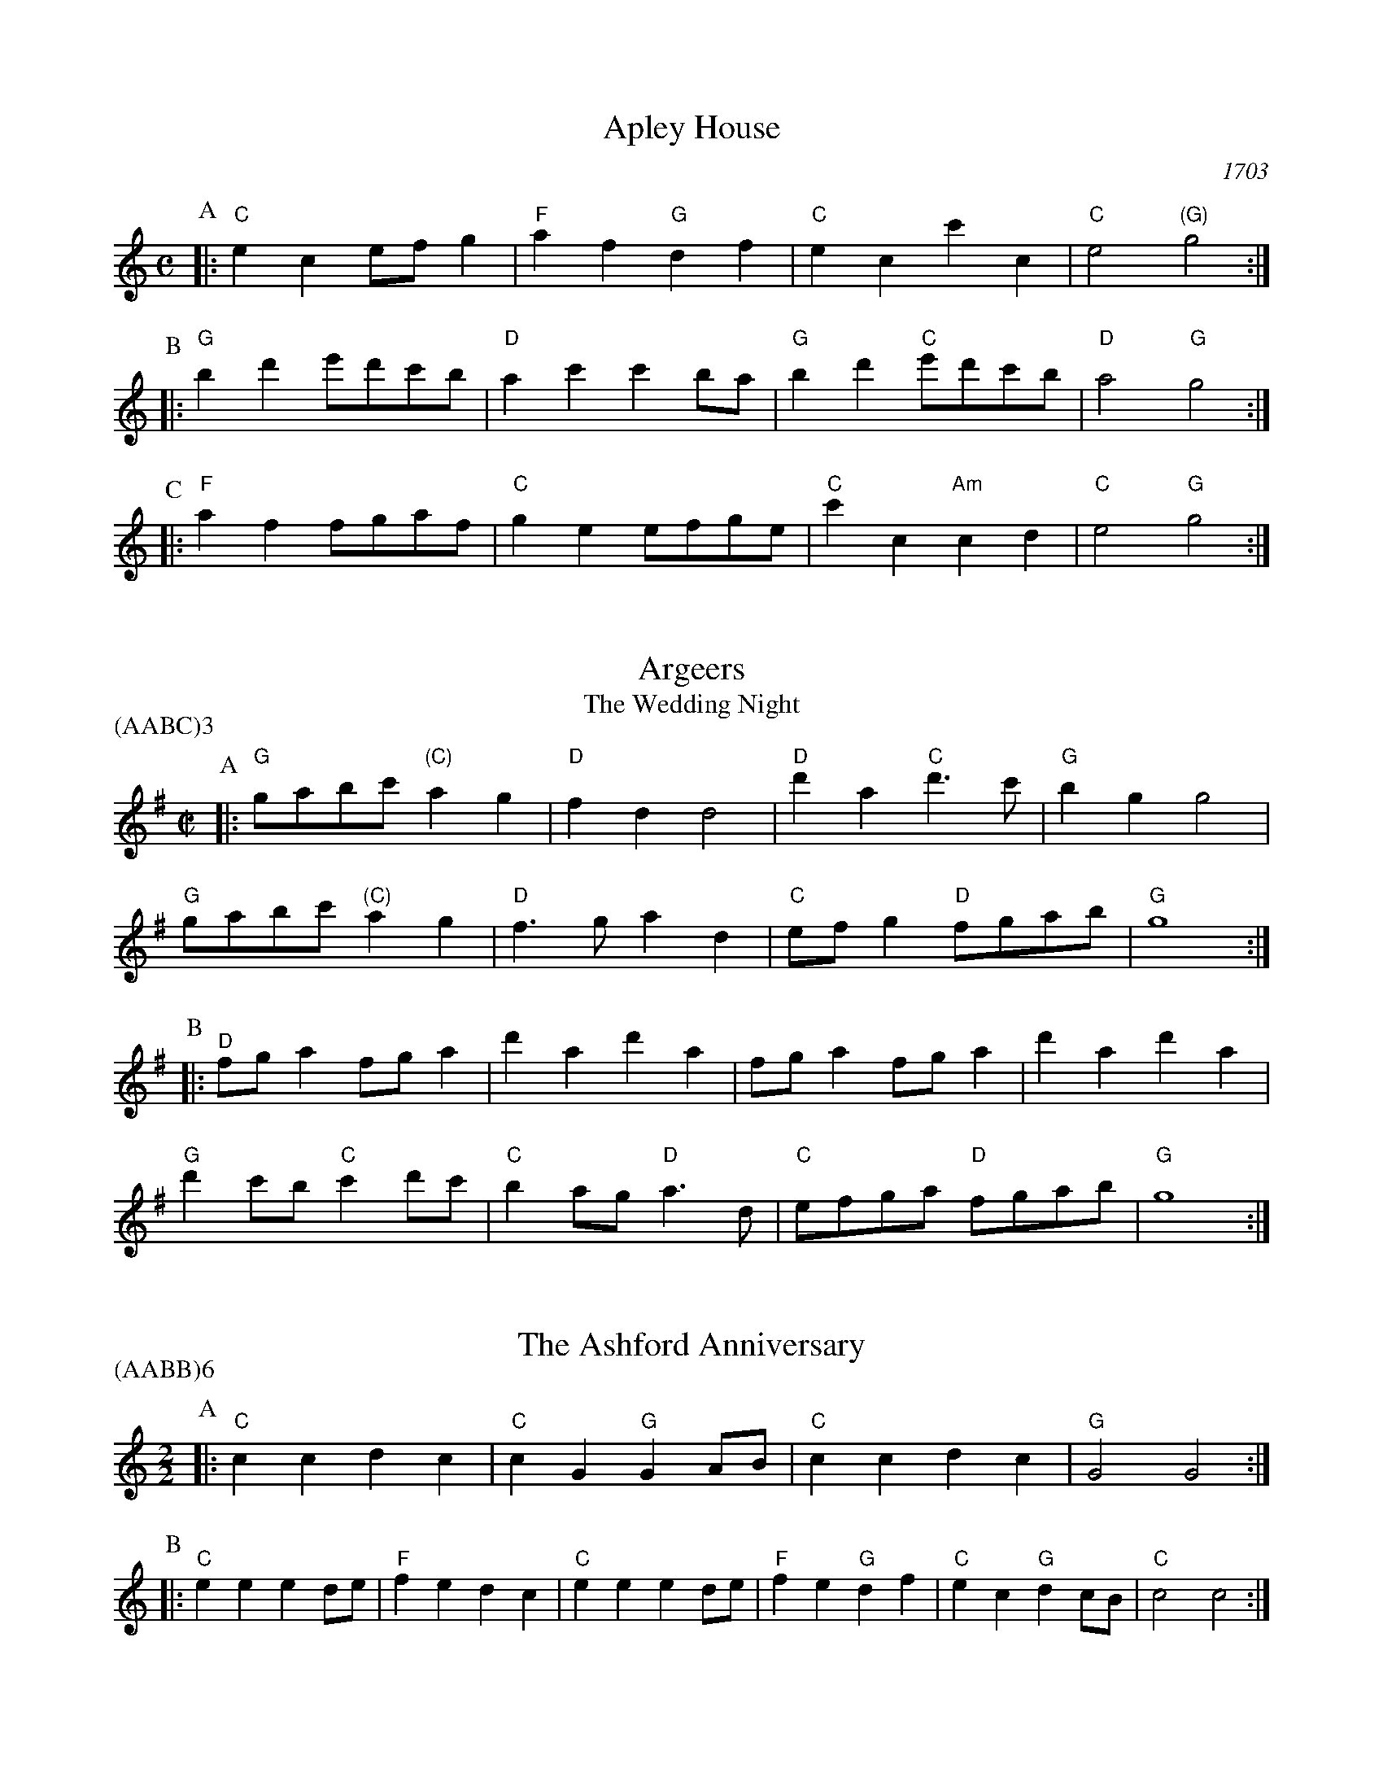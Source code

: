 X:1
T:Apley House
O:1703
B:Barnes v.1 p.4
M:C
L:1/8
R:Duple Minor
K:Cmaj clef=treble
P:A
[|:"C"e2c2 efg2 | "F"a2f2 "G"d2f2 | \
"C"e2c2 c'2c2 | "C"e4 "(G)"g4 :|
P:B
[|:"G"b2d'2 e'd'c'b | "D"a2c'2 c'2ba | \
"G"b2d'2 "C"e'd'c'b | "D"a4 "G"g4 :|
P:C
[|: "F"a2f2 fgaf | "C"g2e2 efge | \
"C"c'2c2 "Am"c2d2 | "C" e4 "G"g4 :|

X:2
T:Argeers
T:The Wedding Night
P:(AABC)3
M:C|
L:1/8
K:Gmaj clef=treble
P:A
[|: "G"gabc' "(C)"a2g2|"D"f2d2d4|\
"D"d'2a2 "C"d'3c'|"G" b2g2g4|
"G" gabc' "(C)"a2g2|"D"f3ga2d2| \
"C"efg2 "D"fgab|"G"g8:|
P:B
[|: "D"fga2fga2|d'2a2d'2a2|fga2fga2|d'2a2d'2a2|
"G"d'2c'b "C"c'2d'c'| "C"b2ag "D"a3d|"C"efga "D"fgab|"G"g8:|

X:3
T:The Ashford Anniversary
M:2/2
L:1/4
P:(AABB)6
K:Cmaj clef=treble
P:A
|: "C" c c d c | "C" c G "G" G A/2B/2 | "C" c c d c | "G" G2 G2 :|
P:B
|: "C" e e e d/2e/2 | "F" f e d c | "C" e e e d/2e/2 | "F" f e "G" d f |\
"C" e c "G" d c/2B/2 | "C" c2 c2 :|

X:4
T:Barbarini's Tambourine
M:2/4
L:1/8
Z:Alf Warnock - alf.warnock@rogers.com
K:Gmaj clef=treble
P:A
b/2c'/2 [|: "G"d'g gg|ga ab|ba/2b/2 "C"c'/2b/2a/2g/2|"D"ad db/2c'/2|
"G"d'g gg|ga ab|"G"ba/2b/2 "C"c'/2b/2a/2g/2 \
|1 "D"a3 b/2c'/2 :|2 "D"a3 f/2g/2 |]
P:B
[|: "D"ad dd|d3g/2a/2|"Em"be ee|e3a/2b/2|
"D/F#"c'f fb/2c'/2|"G"d'g gb/2c'/2|"C"e'c' "D"f'd'|"G"g'f'/2e'/2 d'c'|
"G" ba/2g/2 "D"ag/2f/2|"G"gf/2e/2 "C"dc|"G"Bg "D"Af \
|1 "G"G3 f/2g/2 :|2 "G"G3 b/2c'/2 |]

X:5
T:The Beggar Boy
S:via BBBM, from 'Dancing Master', 1651
L:1/8
M:6/8
F:http://rudy-rucker.mit.edu/~jc/music/abc/mirror/BruceOlson/BM0.ABC	 2019-01-11 010533 UT
P:(AAB)3
K:Dphr clef=treble
P:A
[|: "Gm" dddb2b|"Dm"af2 "Gm"g2f|"Bb"dB2 "Cm"c2c|"Gm"d2e "Dm"fd2:|
P:B
[|: "Gm"dddb2b|"Dm"af2 "Gm"g2f|"Bb"df2 "F"aga|"Bb"bd2 "F"c3|
"Bb"dff "Gm"a3/2g/2f|"Gm"gbc'/2b/2 "F"abg|\
"Bb"fdB "Cm"c2c|"Gm"d2e "Dm"fd2:|

X:6
T:Black Nag
M:6/8
L:1/8
Q:1/4=320
P:(AABB)3
K:Dm clef=treble
P:A
A [|: "Dm"dAd "C"ede | "Dm"fef "Am"efg | "Dm"agf "C"ede | "Dm"d3- d2 d :|
P:B
[|: "Am"ecA ecA | "Am" ecA ecA | "Dm"afd afd | afd afd |
"Am"ecA ecA | ecA efg | "Dm"agf "C"ede | "Dm"d3-d2 A :|

X:7
T:Boatman
L:1/8
K:Cmaj clef=treble
M:4/4
M:6/8
P:A
|: "G"g2c g2g | "F"fga "C"g2g | "F"agf "C"edc | "G"d3 d2e |
"F"fed "C"c2 c | "G"GAB "C"c2 c | "C"gfe "G"ded | "C"c3 c2 c :|
P:B
|: "C"gfe "G"d2d | "G"g^fg "F"ag=f | "C"efe "G"d2 G | "G"d3 d2 d |
"F"B2 c d2 e | "C"fed "G"c2 c | "G"ede "C"ged | "C"c3 c2 c :|

X:8
T:Bobbing Joe
C:John Playford, 1651
L:1/8
S:Colin Hume's website,  colinhume.com  - chords can also be printed below the stave.
Q:3/8=120
M:6/8
P:(AB)3
K:Dm clef=treble
P:A
[|: "Dm"d2a a2g | "F"a>bc' "C"e>dc | "Dm"d2e "A7"f>ge | "Dm"da2 d3 :|
P:B
[|: "C"eg2 c3 | "C"eg2 c2c | "Dm"d2e "Bb"f>ed | "Dm"f>ga d3 :|

X:9
T:Chestnut
T:Dove's Figary
O:england
M:C|
L:1/8
Q:1/4=180
B:The Round Band Book of Playford
P:(AABB)3
K:Bbmaj clef=treble
P:A
[|:"Gm"g2d'2 c'2b2 | "Cm"a3g "D"^f2d2 | "Gm"g2a2 b2b2 | "F"c'2bc' "Bb"d'4 :|
P:B
[|: "Bb"d'2d'e' f'2e'd' | "F"c'2c'd' e'2d'c' | "Bb"d'2d'2 "Gm"d'2c'b | "Cm"c'3b "Gm"b4 |
"Bb"d'2e'd' e'd'c'b | "F"c'2d'c' d'c'ba | "Gm"b2g2 "Cm"g2c'2 | "F"a3g "Gm"g4 :|

X:10
T:Chestnut
T:Dove's Figary
O:england
M:C|
L:1/8
Q:1/4=180
B:The Round Band Book of Playford
P:(AABB)3
K:Fmaj clef=treble
P:A
[|: "Dm"d2a2 g2f2 | "Gm"e3d "A"^c2A2 | "Dm"d2e2 f2f2 | "C"g2fg "F"a4 :|
P:B
[|: "F"a2ab c'2ba | "C"g2ga b2ag | "F"a2a2 "Dm"a2gf | "Gm"g3f "Dm"f4 |
"F"a2ba bagf | "C"g2ag agfe | "Dm"f2d2 "Gm"d2g2 | "C"e3d "Dm"d4 :|

X:11
T:Child Grove
M:2/2
L:1/8
Q:1/4=112
O:Playford's Dancing Master, England
K:Bbmaj clef=treble
[|: "Gm"d2g2 g2a2 | "Gm"b4 a2g2 | "Cm"c'2b2 a2g2 | "Dm"a3g fed2 |
"Gm"d2g2 g2a2 | "Gm"b4 "F"a2d'2 | "Cm"c'3b "D7"abag \
|1 "Gm" g8 :|2 "Gm" g6 bc' |]
[|: "Bb"d'2b2 b2d'2 | "F"c'2a2 a2c'2 | "Gm"b2g2 gabg | "D7"a2 d4 bc' |
"Bb"d'2b2 b2d'2 | "Cm"c'3b abc'a | "Gm" b2ag "D7"a2g^f \
|1,2 "Gm" g6 bc' :|2 "Gm" g8 |]

X:12
T:Child Grove
M:2/2
L:1/8
Q:1/4=112
O:Playford's Dancing Master, England
P:(AABBB)
K:Cmaj clef=treble
[|: "Am"e2a2 a2b2 | "Am"c'4 b2a2 | "Dm"d'2c'2 b2a2 | "Em"b3a gfe2 |
"Am"e2a2 a2b2 | "Am"c'4 "G"b2e'2 | "Dm"d'3c' "E7"bc'ba \
|1 "Am" a8 :|2 "Am"a6 c'd' ||
[|: "C"e'2c'2 c'2e'2 | "G"d'2b2 b2d'2 | "Am"c'2a2 abc'a | "E7"b2 e4 c'd' |
"C"e'2c'2 c'2e'2 | "Dm"d'3c' bc'd'b | "Am" c'2ba "E7"b2a^g \
|1,2 "Am"a6 c'd' :|3 "Am"a8 |]

X:13
T:Christ Church Bells
M:C
L:1/8
Q:1/2=100
C:"in Oxon - Oxford"
B:James Winder Ms, Lancashire, 1835-41
O:England
A:Wyresdale,Lancashire
Z:vmp.Chris Partington, Aug 2004
K:Fmaj clef=treble
[|:"F"f3ff2f2|f2f2f2a2|"Bb"g2f2e2d2|"C"c6c2|
"F"A2c2F2c2|"Bb"f2B2" C"c2c'b|"Bb"a2d'2 "C"gab2|"F"a3gf4:|
[|:"F"a3aa2a2|a3aa2c'2|"Bb"b2(ab)g2f2|
"F"g2c2g3g|"Bb"a2g2 "C"g2(fe)|"(Bb)"f2d2 "C"g2e2|"F"f3ga4:|
[|:"F"c'c' c'c' c'2 c'c'|c'2c'c'c'2c2|"Bb"d3ef2g2|"C"e6de|
"F"f2e2f2e2|"Bb"f2g2 "C"e2dc|"Bb"d2B2 "C"c3c|"F"F6:|

X:14
T:Confesse (his tune)
T:The Court Lady
M:6/8
L:1/8
Q:1/4=105
B:The Round Band Book of Playford
P:(AABB)3
K:Ebmaj clef=treble
P:A
[|: "Cm"c2d e2f | "Cm"g2g g2g | \
"Fm"a3 g2g | "Ab"c'3 "G"=b3 :|
P:B
[|: "Bb"d'2b "Cm"e'2c' | "Gm"d'b2 "Cm"g2a | \
"Eb"bg2 "Fm"f2g | "Bb7"gf2 "Eb"g3 |
"Cm"e2f "Gm"g>ag | "Fm"ag2 "Bb"f3 | \
"Cm"g2c' "Fm"=b2c' | "G7"d'=b2 "Cm"c'3 :|

X:15
T:Confesse (his tune)
T:The Court Lady
M:6/8
L:1/8
Q:1/4=105
B:The Round Band Book of Playford
P:(AABB)3
K:Cmaj clef=treble
P:A
[|: "Am"A2B c2d | "Am"e2e e2e | \
"Dm"f3 e2e | "F"a3 "E"^g3 :|
P:B
[|: "G"b2g "Am"c'2a | "Em"bg2 "Am"e2f | \
"C"ge2 "Dm"d2e | "G7"ed2 "C"e3 |
"Am"c2d "Em"e>fe | "Dm"fe2 "G"d3 | \
"Am"e2a "Dm"^g2a | "E7"b^g2 "Am"a3 :|

X:16
T:The Country Coll
T:Sir Nicholas Culley
M:6/4
L:1/4
Q:3/4=90
S:Playford, Dancing Master,1st Ed.,1651.
O:England;London
Z:Chris Partington.
R:Duple Minor
F:http://trillian.mit.edu/~jc/music/book/Playford/Country_Coll_1651_PLFD1_018_The_CP.abc	 2019-07-09 160608 UT
K:Cmaj clef=treble
"C"c'2g c'gc|"C"e>fg "F"a2g|"F"abc' "G"bc'd'|"C"gc'a "G"b2g:|
|:"F"a3 "C"g2e|"F"fga "C"g2e|"C"c'g2 e>fg|"G"dd'2 "C"e'2c':|

X:17
T:Cuckolds All In A Row
M:6/4
L:1/4
Q:3/4=100
B:Playford, Dancing Master,1st Ed.,1651.
O:England;London
R:Duple Minor
Z:Chris Partington <www.cpartington.plus>
P:(AABB)3
K:Cmaj clef=treble
P:A
[|: "G"d'2 d' d'2 c'|"G"b2 c' d'2 g|"F"a2a "G"b>ab \
| [1 "C"c'6:| [2 "C"c'3-c'2 e ||
P:B
[|:"F"fgf "C"e>de|"G"d2d bab|"C"c'2 g "F"a g2|"C"e3 c>de|
"F"f>gf "C"e>de|"G"d2d bab|"C"c'2g "F"ag2 \
|1 "C"e3 c2 e :|2 "C"e3 c3 |]

X:18
T:Dargason
T:Sebany
O:Playford 1651
B:Playford "Dancing Master" 1st Ed. 1651
M:6/8
L:1/8
P:(A)3
R:Jig
F:http://trillian.mit.edu/~jc/music/abc/jig/Sedauny-F-16-2.abc	 2019-07-09 160927 UT
K:Bbmaj clef=treble
P:A
|:"Bb"d2B B2B | "(Gm)"d2e f>ed | "Cm"e2c c2c | "F7"e2f g>fe |
"Bb"d2B B2B | "Gm" b2b a>gf | "Cm"e2c c2c | "F7"c'2b a>gf :|

X:19
T:Dargason
T:Sebany
O:Playford 1651
B:Playford "Dancing Master" 1st Ed. 1651
M:6/8
L:1/8
P:(A)3
R:Jig
F:http://trillian.mit.edu/~jc/music/abc/jig/Sedauny-F-16-2.abc	 2019-07-09 160927 UT
K:Cmaj clef=treble
P:A
|:"C"e2c c2c | "(Am)"e2f g>fe | "Dm"f2d d2d | "G7"f2g a>gf |
"C"e2c c2c | "Am" c'2c' b>ag | "Dm"f2d d2d | "G7"d'2c' b>ag :|

X:20
T:Dick's Maggot
S:Playford
R:Duple Minor
M:3/2
K:Cmaj clef=treble
[|: "C"c'2g4e2-"G7"e2d2|"C"efg2"G7"def2"C"e4|\
"C"c'2g4e2-"F"e2d2|"Dm"efg2"G7"c2B2"C"c4 :|
[|: "G"b2d'4b4g2|"C"c'd'e'2"D7"abc'2"G"b4|"Bm"b2d'4b2-"Em"b2g2|"Am"gab2"D7"de^f2"G7"g4|
"C"efg2"C7/bb"efg2"F/a"a4|"Dm"abc'2"Dm7/c"abc'2"G7/bb+"b4|"C"c'2g4e2-"F"e2f2|\
"Dm"d4-"G7"d4"C"c4:|

X:21
T:The Doldrum
M:6/8
L:1/8
S:Colin Hume's website,  colinhume.com  - chords can also be printed below the stave.
Q:3/8=120
P:(AABB)3A
K:Fmaj clef=treble
P:A
c [|: "F"f2f fef | "C"g2g gab | "F"c'af "C"edc | "F"f2f f2c |
"Dm"f2f fef | "Gm"g2g gab | "F"c'af "C"edc \
|1 "F"f2f f2 c :|2 "F"f2f f2 a/2b/2 |]
P:B
[|: "F"c'2c' afa | "Gm"g2g "C"ece | \
"F"c'2c' afa | "C"g3- g2 a/2b/2 |
"F"c'2c' afa | "Gm"g2g "C"ece | \
"F"c'af "C"edc |1 "F"f3-f2 a/2b/2 \
:|2 "F"f6 |]

X:22
T:The Duke of Kent's Waltz
R:waltz
Z:2003 John Chambers &lt;jc@trillian.mit.edu&gt;
M:3/4
L:1/8
P:(AAB)
K:Cmaj clef=treble
P:A
[|: "C"c'b c'd' c'2 | "G7"b2 ga bg | "C"c'2 c2 c2 | c4 g2 |
"F"a2 a2 b2 | "C"c'2 g2 e2 | "Dm"f2 f2 e2 | "G7"e2 d4 :|
P:B
[|"G"G2 fe f2 | "C"eg fe dc | "G"G2 fe f2 | "C"eg fe dc |
"F"ag fg ab | "C"c'b ag fe | "Dm"ag fe dc | "G7"Bd cB AG |
"C"cB cd ef | "G"g^f ga bg | "Am"c'2 c2 c2 | c4 a2 |
"F"^g2 a2 a2 | "C"^f2 g2 g2 | "G7"f2 d2 B2 | "C" |]

X:23
T:Epping Forest
C:John Playford 1670
S:Colin Hume's website,  colinhume.com  - chords can also be printed below the stave.
Q:3/8=120
P:(AABBCC)3
M:6/8
L:1/8
K:Cdor clef=treble
P:A
[|: "Eb"g2g "Bb"f>ed | "Cm"e>dc "G"=B2a | "Eb"b>ag "F"f2e | "Bb"d3- d2g |\
"Gm"b>ag "Dm"f2d | "Cm"e>dc "G"=B2G | "F"A>=Bc "G"c2B | "Cm"c3-c2 e/2f/2 :|
P:B
[|: "Eb"g3 "Bb"f3 | "Cm"e3- e2g/2a/2 | "Gm"b3 "D"a3 \
|1 "G"g3- g2 e/2f/2 :|2 "G"g3-g2 g ||
P:C
[|: "Eb"g>ag "Bb"f>ed | "Cm"e>dc "G"=B2G | "F"A>=Bc "G"c2B
|1 "Cm"c3- c2 g :|2 "Cm"c6 |]

X:24
T:Faine I Would (if I could)
T:The King's Complaint
T:Parthenia
M:6/8
P:(AB)3
L:1/8
K:Fdor clef=treble
P:A
[|: "Cm" c'3 "G" =b3|"Cm" c'3 e'3|"Fm" d'2c' c'>d'c'|"Bb" b3-b2 g/2a/2|
"Eb" b>c'b ag2|"Bb" f3 "Eb" g3|"Ab" f2e e>"Bb"fd \
|1 "Eb" e6 :|2 "Eb" e3-e2 B||
P:B
[|: "Bb" B2c d2e|f3-f2 d|"Eb" g2f e>fg/2a/2|"Bb (Gm)" b3-b>c'b|
"F" ag2 f2e|"Bb" d3 "Cm" e'3|"Fm" d'2g "G"c'>d'=b \
|1 "Cm"c'3-c'2 B :|2 "Cm"c'3-c'2 B|]

X:25
T:The Fandango
M:6/8
L:1/8
S:Colin Hume's website,  colinhume.com  - chords can also be printed below the stave.
Q:3/8=120
K:Gmaj clef=treble
P:A
|: "G"g2g gfg | "C"e2c "D"Bcd | "G"g2g g3 | "G"bgd' "D7"b2g |
"G"g2g gfg | "C"e2c "D"Bcd | "Em"g2g "Am"g2c' | "D7"a2d' "G"b2g :|
P:B
|: "G"d'e'd' b2g | "G"dBg dBg | "G"d'e'd' b2g | "C"ecg ecg |
"G"d'e'd' "G7"b2g | "C"e2c "G"B2d | "Am"e2g "D7"a2f | "G"g6 :|

X:26
T:Fenterlarick
C:tune: Fred Grimshaw
C:dance: Joyce Walker
B:Barnes p.33
Z:1998 by John Chambers <jc@trillian.mit.edu>
M:2/4
L:1/8
F:http://trillian.mit.edu/~jc/music/abc/England/NancysFancy.abc	 2019-07-09 162027 UT
K:Fmaj clef=treble
P:A
c [|: "F"fc' -c'f | e>d cc | "F"ff "C7"ga/2b/2 | "F"a2 "C7"gc |
"F"fc' -c'f | e>d cb | "Bb"ag/2f/2 "C7"ce \
|1 "F"f3 c :|2 "F"f4 |]
P:B
[|: "Dm"fa-ad | "A7"f>e "Dm"dd | \
ff "Gm"ga/2b/2 | "F"a2 "C7"gc | \
"F"fa- ac' | "Gm"b>a ga |
"Bb"bd'- d'f' | "C7"e'>d' c'c' | \
"F"f'c'- c'b | a>b c'c' | \
"Bb"d'b- ba | "Gm"g2- "C7"gc |
"F"fc- cf | "C7"e>f gc | "Bb"df- "C7"fe | "F"f4 :|

X:27
T:The Fine Companion
C:John Playford, 1651
L:1/8
S:Colin Hume's website,  colinhume.com  - chords can also be printed below the stave.
Q:3/8=120
M:6/8
K:Gm clef=treble
P:A
[|: "Gm"g2b ggd' | "Dm"f>ga "Gm"b>ag | "Bb"d'2c' d'd'c' | "F"d'a2 a2g |
"Dm"aaa a2g | "Dm"f>ga d2a | "Gm"b2g "F"fga \
|1 "Gm"g3 b3 :|2 "Gm"g3 b2 g |]
P:B
[|: "Bb"fdd "F"a2g | "Dm"fde d2a | "Gm"bga "Eb"bga | "Bb"b3 "F"c'3 |
"Gm"d'd'd' "F"f>ga | "Gm"bba bgd' | "Dm"ffg afd \
|1 "Gm"g3 b2 g :|2 "Gm"g3 b3 |]

X:28
T:Gathering Peascods
M:C|
L:1/4
Q:1/4=120
B:The Round Band Book of Playford
P:(AABBCC)3
K:Cmaj clef=treble
P:A
c [|: "C"g2gg | "C"e>fgg | "F"agfe | "G"d3e | "C"dc "G7"cB | "C"c3 c :|
P:B
[|: "G"BGBc | "G"d2ed | "C"c/2d/2e "D7"dc | \
"C"B3B | "Am"AG "D7"A>G |1 "C"G3 c :|2 "C"G3 g |]
P:C
[|: "C"ecc d/2e/2 | "F"f3f | "C"ecc d/2e/2 | "F"f3f | \
"C"ecc d/2e/2 | "F"f>ga g/2f/2 | "C"e f/2e/2 "G7"d>c \
|1 "C"c3 g :|2 "C"c3 c |]

X:29
T:The Geud Man of Ballangigh
M:6/8
L:1/8
S:Colin Hume's website,  colinhume.com  - chords can also be printed below the stave.
Q:3/8=116
P:(AABB)3
K:Dmaj clef=treble
P:A
"D"da2 a2b | "D"a3 f3 | "G"def "A"e2d | "G"def "A7"e2d |
"D"da2 a2b | "D"a3 f3 | "G"def "A7"e2d | "D"d3- d3 :|
P:B
|: "G"g2a bag | "G/F#"g2a bag | "Em"g2a b2c' | "Bm"d'3- d'2c'/2b/2 |
"D"af2 af2 | "F#m"af2 a3 | "G"def "A7"e2d | "D"d3- d3 :|

X:30
T:Goddesses
C:John Playford 1651
S:Colin Hume's website,  colinhume.com  - chords can also be printed below the stave.
Q:1/2=120
M:2/2
L:1/8
P:(AABBCCDD)5AB
K:Cm clef=treble
P:A
[|: "Cm"c2cd e2dc | "Bb"d2de f2ed | "Ab"c2cd e2dc | "G7"g2g2 g4 :|
P:B
[|: "Eb"b2gf e3g | "Bb"f2dc B3d | "Cm"e2dc "G"=Bcd2 | "Cm"e2c2c4 :|
P:C
[|: "Cm"c2cd edec | "Bb"d2de fefd | "Ab"cBcd edef \
|1 "G7"g2g2 g4 :|2 "G7" g2g2g3 c' |]
P:D
[|: "Eb"bagf e2 ag | "Bb"fedc B2AG | "Cm"cdec "G"defd \
|1 e2c2c3 c' :|2 e2c2c4 |]

X:31
T:Graies Inn Mask
T:Gray's Inn Mask
T:Mad Tom
M:2/2
L:1/4
P:(AABBCC)3
K:Fmaj clef=treble
P:A
[|: "Gm"gg/2a/2bg | "Dm"d'dd2 | dd/2e/2fd | "Gm"gg2g |
"Bb"B>B"C"c>c | d/2e/2f/2e/2 d>d | e/2f/2g/2a/2ba | g4 :|
P:B
"Gm"g/2a/2b/2c'/2d'd' | "F"c'ba2 | "Gm"ggfe | "Dm"d4 |
"Dm"fda2 | "Gm"bgb2 | "F"a>bc'2 | "Bb"b4 |
"Bb"b2 ag | "F"f4 | "Dm"d'2c'b | a4 ]
"G"=bbbg | =bc'd'd' | "C"e'e' "D"d'c' | "G"=b4 ||
M:6/8
L:1/8
P:C
[|: "Gm"g>ab b>c'd'|"Dm"d3d2d| d>ef f>ga | "C"c3c2c |
"Bb"B3g2a | "Gm"b>c'd'/2c'/2 ba2 |1 "Gm"g3 g2 g :|2 "Gm"g6 |]

X:32
T:The Great Uffington White Horse
K:Gmaj clef=treble
M:4/4
L:1/4
M:C|
P:(AB)4
P:A
[|:"G"gd'"Em"bb | "C"a/2b/2a/2g/2 "D"fd | "G"gd'"Em"bb | "Am"d'c'/2b/2 "D"a2 |
"G"gd'"Em"bb | "C"a/2b/2a/2g/2 fd | "C"g(f/2e/2)"Am"c'(b/2a/2) | "D"f2 "G"g2 :|
P:B
[|:"D"f>gab | "(Am)"c'ba(g/2f/2) | "C"gec'd' | "G"b2 a2 |
"G"d'/2e'/2d'/2c'/2 bb | "C"gg e>b | "Am" Sc'(b/2a/2) "C"(g/2f/2)(g/2a/2) | \
"D"a2 "G"g2 "^D.S. rit. last time.":|

X:33
T:Greenwood
K:Bbmaj clef=treble
M:4/4
M:6/8
L:1/8
P:(AB)4
P:A
[|:"Bb"b2b b2f | "Gm"g2 g d3 | "Eb"e>fg g>ab | "F" c'2b a2 g
| "Bb" b2 b b2 f | "Gm"g2fd2b | "F"a2g f>ed | "Cm"e3 c3 :|
[|: "Gm"g2g b>ag | "Dm"f2d a2f | "Gm"g>ag b>ag \
|1 "Dm"d'2d d2 f :|2 "Dm"d'2d d2 g :|
P:B
[|: "F"f2d f>ed | "Eb"ecc c2c | "D"ddd d>ef \
|1 "Gm"gGG G2 g \
:|2 "Gm"gGG G3 |]

X:34
T:Greenwood
K:Cmaj clef=treble
M:4/4
M:4/4
M:6/8
L:1/8
P:(AB)4
P:A
[|:"C"c'2c' c'2g | "Am"a2 a e3 | "F"F>ga a>bc' | "G" d'2c' b2 a |
"C" c'2 c' c'2 g | "Am"a2ge2c' | "G"b2a g>fe | "Dm"f3 d3 :|
[|: "Am"a2a c'>ba | "G"g2e b2g | "F"a>ba c'>ba \
|1 "E"e'2e e2 g :|2 "E"e'2e e2 a |] 
P:B
[|: "G"g2e g>fe | "F"fdd d2d | "E"eee e>fg \
|1 "Am"aAA A2 a \
:|2 "Am"aAA A3 |]

X:35
T:Grimstock
O:Cecil Sharp, 1911
M:6/8
L:1/8
R:Jig
P:(AAB)3
K:Cmaj clef=treble
[|: "C"c'2b c'2g | "Am"abc' "G7"b2g | "C"efg "F"a2g | "Dm"fge "G7"d2"C"c |
"C"c'2g c'2g | "Am"a>bc' "G7"b2g | "C"efg "F"a2g | "G7"f>ed "C"c3 :|
[|: "C"ccd ecd | ecd ec"(G)"G | "C"ccd ecd | "G7"ecd "C"c3 :|

X:36
T:The Health
T:The Merry Wasel
T:The Merry Wassail
M:C|
L:1/4
Q:1/4=180
B:The Round Band Book of Playford
K:Cmaj clef=treble
P:A
e/2f/2 | "C"gg "G"g>f | "C"e c2 f/2g/2 | \
"F"aa e>f | "G4"g3 "G"d/2e/2 | \
"F"ff "G7"ed | "C"e2 "G7"d"C"c | \
"Dm"de "G7"d>c | "C"c3 :|
P:B
L:1/8
K:Gm
|:"^Parson's Farewell" "Gm"(b2g2) g2(ab) | "F"(c'2f2) f3f |\
"Eb"(ga)b2 a2g2 | [1 "D"(f2d2) d4 :| [2 "D"(f2d2) d2 d'2 |]
|: "Bb"b4 b2d'2 | "Gm"b4 b2d'2 |\
"Bb"(bc')d'2 (bc')d'2 | "F"c'2a2 a4 |
"Cm"(ab)c'2 (ab)c'2 | "Gm"b2g2 "F"(ga)bc' |\
"Eb"d'2c'b "D"(ag)a2 | [1 "Gm"g6 d'2 :| [2 "Gm"g8 |]

X:37
T:Heart's Ease
Q:1/4=120
L:1/8
M:6/8
K:Cdor clef=treble
c[|:"Cm"c3/2d/2ed2c|"G"=B2cd2G|"Cm"c2d"Fm"e2f|1"G"(g3g2)c:|2"G"(g3g2)g||
[|:"Bb"def f>gf | "Gm"b2ff2d | "Cm"e2d ef2 | "Eb"(g3g2)g |
"Fm"f2e "Bb"d>ef | "Cm"e2d "Gm"gde | "Fm"d2c "G"=B.AB \
|1 "Cm"(c3c2) g \
:|2 "Cm"(c3c2) c:|

X:38
T:Hide Parke
T:Hyde Park
M:6/8
L:1/8
K:Gmaj clef=treble
P:(AABB)3
P:A
[|: "G"bc'd' d'bg | "G"bc'd' "D"a2g \
| "G"bab "C"c'd'b/2c'/2 | "D"d'a>g "G"g3 :|
P:B
[|: "D"a>ba afd | "D"def fga | \
"G"gab bc'd' | "D"d'c'd' "G"b>ag |
| "D"abc' c'>d'c' | "D"abc' a>gf |\
"G"gga "C"bbc' | "D"d'a>g g3 :|

X:39
T:If All The World Were Paper
K:Fmaj clef=treble
M:4/4
M:4/4
M:6/8
L:1/8
c' [| "Bb"d2c "C"d2e | "F"f3 F2G | "(Dm)"A2G A2B | "Am"c3-c2 A |
"Bb"B2AB2c | "Gm"d2B G2F | "C"e2c d2e |1 "F"(f3f2) c :|2 "F"(f3f2) F ||
[|:"C"e2de2f | "C"g3c2c | "F"f2e f2g | "(Dm)"a3-a2 a |
"Bb"b2ag2f | "E"e2d c2g | "Bb"c'2cd2e |1 "F"f3-f2 f :|2 "F"f3-f2 c' :|

X:40
T:If All The World Were Paper
K:Cmaj clef=treble
M:4/4
M:6/8
L:1/8
g [|: "F"a2g "G"a2b | "C"c'3 c2d | "(Am)"e2d e2f | "Em"g3-g2 e |
"F"f2ef2g | "Dm"a2f d2c' | "G"b2g a2b |1 "C"(c'3c'2)g :|2 "C"(c'3c'2) c ||
[|:"G"B2AB2c | "G"d3G2G | "C"c2B c2d | "(Am)"e3-e2 e |
"F"f2ed2c | "B"B2A G2d | "F"g2GA2B |1 "C"c3-c2 c :|2 "C"c3-c2 g :|

X:41
T:Irish Lady
K:Bbmaj clef=treble
M:4/4
M:6/8
L:1/8
P:A
[|:"Gm"gab abc' | "F"f2f f2g | "F"a>ba/2g/2 f2a/2g/2 |1 "Dm"fdd d2d :|2 "Dm"fdd d2c ||
P:B
"Gm"BBB BAG | "Gm"bbb bag | "Gm" a2b c'>ba/2b/2 |1 "Gm" g2d g2d :|2 "Gm" g2d g3 :|

X:42
T:Jenny Pluck Pears
P:(AAB)6
K:Bbmaj clef=treble
M:4/4
M:6/8
L:1/8
P:A
[|"Cm"c2c "Bb"d>ef | "Cm"e>dc "Gm"B2G | \
"Cm"c2c "Ab"d>ef | "Cm"e>dc "Gm"B2G |
"Eb"g2g "Bb"f2d | "Cm"e>dc "Gm"B2G | \
"F"A>Bc "Gm"B>AB | "Cm"c3 c3 :|
M:3/4
L:1/4
"Cm"cgf | "Bb"e2 d | "Cm"cgf | "Bb"e2 d | \
"Cm"cgf | "Eb"e>d c | "Bb"B>AB | "Cm"c3 |]

X:43
T:Jenny Pluck Pears
P:(AAB)6
K:Cmaj clef=treble
M:4/4
M:6/8
L:1/8
P:A
[|"Dm"d2d "C"e>fg | "Dm"f>ed "Am"c2A | \
"Dm"d2d "Bb"e>fg | "Dm"f>ed "Am"c2A |
"F"a2a "C"g2e | "Dm"f>ed "Am"c2A | \
"G"B>cd "Am"c>Bc | "Dm"d3 d3 :|
M:3/4
L:1/4
"Dm"dag | "C"f2 e | "Dm"dag | "C"f2 e | \
"Dm"dag | "F"f>e d | "C"c>Bc | "Dm"d3 |]

X:44
T:Kelsterne Gardens
S:Lesley Dolman, via EF
M:4/4
L:1/4
K:Gm clef=treble
P:A
d[|:"Gm"Gg g/2f/2e/2d/2|"Adim"ec Ac | \
"F"Ff f/2e/2d/2c/2 | "Eb"e/2d/2c/2B/2 "D"d/2c/2B/2A/2 |
"Gm"Gg g/2f/2e/2d/2 | "Adim"ec Ac | \
"Gm"dB "D"D^F| "G"G3 d:|
P:B
[|:"Gm"gd' e'c'/2d'/2 | "Eb"e'/2d'/2c'/2b/2 "F"af' | \
"Eb" ge'2g | "D"^fd'2c'/2d'/2 |
"Eb" e'/2d'/2c'/2b/2 "D" a/2g/2^f/2a/2| "D"d^f "Gm"g d:|

X:45
T:Kettle Drum
K:Fmaj clef=treble
M:4/4
M:C|
L:1/8
[|:"F"abc'b a2g2 | "Gm"d2 b2 d2 b2 | "F"abc'b a2g2 | "Gm"d2 b2 g4 :|
[|:"F"abc'd' c'3 d' | "Dm"c'3 d' c'2 a2 | "Gm"bc'd'2d'2^c'2 | "D" d'6 bc' |
"Bb"d'c'ba gabg | "Dm"a4 d4 | "Gm"B2d2 "(Dm)"d2b2 | "Gm" g8 :|

X:46
T:Ladies of Newcastle
T:The Newcastle Country Dancers signature tune
C:David Ricker
O:Southern Faire
S:Lea Ann Thompson
Z:transcribed by C.McGrew (clark.mcgrew@sunysb.edu)
H:
%I learned this from Lea Ann and later from David.  This
%shouldn't be played for ECD demos' without asking since it
%really belongs to Newcastle, but it makes a great Contradance
%Jig.  I think Susi still remembers the dance so I should probably
%get the notes from her. -Clark
M:6/8
L:1/8
Q:3/8=120
K:Cmaj clef=treble
P:A
G [|: "C"ceg c'bc' | gfe "G"def | "F"gc'e fga | "C"gec "G"dBG |
"C"ceg c'bc' | "G"gfe def | "F"gc'e fed \
|1 "Dm"cAB "C"c2 G :|2 "Dm"cAB "C"c2 e :|
P:B
"G"dBG Bdg | "C"edc efg | "G"c'd'e' d'bg | "Dm"fge "G"dBG |
"Am"ABc "E"ded | "C"cde "F"fga | "G"gc'e "F"fed \
|1 "Dm"cAB "C"c2 e :|2 "Dm"cAB "C"c2 G |]

X:47
T:Love and a Bottle
T:1713
K:Ebmaj clef=treble
M:4/4
M:6/8
L:1/8
c'/2=b/2\
[|:"Cm"c'2g f2e | "Fm"dec "G"=B2c'/2=b/2 | \
"Cm"c'2g f2e | "G"d3 "Cm"c2 c'/2=b/2 |
"Cm"c'2g f2e | "Fm"dec "G"=B2=b | \
"Cm"c'd'e' "Bb"d'c'b |1 =a3 g2 c'/2=b/2 :|2 a3 g2 g/2a/2 ||
[|:"Eb"b>c'b be'b | "Cm" b>c'b b2b | \
"Fm"c'd'e' "Ab"d'e'c' | "G"=b3 g2g/2a/2 |
"Eb"b>c'b bag | "Fm"agf "G"gc'd' | \
"Cm"e'd'c' "G"c'2=b |1 "Cm"c'3 c'2 g/2a/2 :|2 "Cm"c'3 c'2 c'/2=b/2 |]

X:48
T:Lulle me beyond thee
M:6/8
L:1/8
Q:1/4=100
R:Jig
N:A variant to "Oil of Barley" or "Cold and Raw", printed by Thomas
N:D"Urfey in 1686.  He believed the tune to be Scots.  Robert Burns made
N:a song on this title entitled "Craigieburn Wood".
K:Gdor clef=treble
P:A
"Gm"d2d b>ab | "F"c'>bc' "D"d'3 | \
"Gm"d2d b>ag|"D"^f3 "Gm"g3 :|
P:B
"Bb"b2b "F"c'>bc' | "Bb"d'>e'd' "F"c'2f |\
"Bb"b2b "F"c'>bc' | "Gm"d'3 "D"c'3 |
"Bb"d'>e'd' "F"c'>ba | "Gm"b>ag "D"d'3 | "Gm"Sd2d b>ag | "D"^f3 "^D.S. rit. last time"g3 :|

X:49
T:Mage on a Cree
M:6/8
K:Cmaj clef=treble
L:1/8
[|: "C"c>dc e'2 e' | "G"d>ed f3 | "C"d>ed f3 | \
"C"e'gc "F"f2e | "G"dcB "C"c3 :|
[|: "C"c'2b c'2g | "Bb"_b2b "F"a2 g | \
"F"abc' "C"c'2g | "F"age' "G"d'3 |
"F"agf "C"(e'f)g | "Dm"agf "C"(e'f)g | \
"F"age "Dm"f2e | "G"dcB "C"c3 :|

X:50
T:Mayden Lane
M:C|
L:1/8
K:Fmaj clef=treble
[|:"C"g3f edc2 | "C"c'2=b2 "F"c'2g2 | \
"C"c'2=b2 "F"c'2gf | "G"e2d2 "C"c4 :|
[|:"Dm"defg "F"a2d2 | "Bb"f2e2 "Am"d2a2 |\
"Dm"a2a2a2 "C"gf | "Bbm"ed"Am"ef "Dm"d4 :|
[|:"C"g2ef "Am"g2ef | "(G)"gfed "C"e2c2 | \
"C"g2ef "(F)"gagf | "G"e2d2 "C"c4 :|

X:51
T:Mayden Lane
M:C|
L:1/8
K:Cmaj clef=treble
[|"G"d3c BAG2 | "G"g2^f2 "C"g2d2 | \
"G"g2^f2 "C"g2dc | "D"B2A2 "G"G4 :|
[|"Am"ABcd "C"e2A2 | "F"c2B2 "Em"A2e2 |\
"Am"e2e2e2 "G"dc | "Fm"BA"Em"Bc "Am"A4 :|
[|"G"d2Bc "Em"d2Bc | "(D)"dcBA "G"B2G2 | \
"G"d2Bc "(C)"dedc | "D"B2A2 "G"G4 :|

X:52
T:The Merry Merry Milke Maids
T:The Merry Milk Maids in Green
M:6/8
L:1/8
K:Fmaj clef=treble
P:(AB)3
P:A
f [|: "F"f>gf "C"c2c' | "F"a3-a2f | \
"Dm"f>gf "Adim"c2_e | "Bb"d3-d2B |
"Bb"B>cd/2e/2 "Dm/F"f2d | "C"g>fe/2d/2 c2c' | \
"F"a>bc' "C"g2f | "F"f3-f2 f :|
P:B
[|:"F"a>bc' "(C)"c'>d'c' | "F"a>bc' c'>ba | \
"Bb"b2c' "(C)"d'2 e' | "F"f'3-f'2c' |
"F"f'2c' "Dm"a>bc' | "Bb"d'2b "C"g>ab | \
"F"c'2a "Dm"f>ga | "Bb"g2e "C"c>de |
"F"f2f "Bb"d>ef | "C"g2f e>dc | \
"F"a>bc' "C"g2f | "F"f3-f2 f :|

X:53
T:The Merry Merry Milke Maids
T:The Merry Milk Maids in Green
M:6/8
L:1/8
K:Cmaj clef=treble
P:(AB)3
P:A
c [|: "C"c>dc "G"G2g | "C"e3-e2c | \
"Am"c>dc "Edim"G2_B | "F"A3-A2F |
"F"F>GA/2B/2 "Am/C"c2A | "G"d>cB/2A/2 G2g | \
"C"e>fg "G"d2c | "C"c3-c2 c :|
P:B
[|:"C"e>fg "(G)"g>ag | "C"e>fg g>fe | \
"F"f2g "(G)"a2 b | "C"c'3-c'2g |
"C"c'2g "Am"e>fg | "F"a2f "G"d>ef | \
"C"g2e "Am"c>de | "F"d2B "G"G>AB |
"C"c2c "F"A>Bc | "G"d2c B>AG | \
"C"e>fg "G"d2c | "C"c3-c2 c :|

X:54
T:Mr. Beveridge's Maggot
M:3/2
L:1/8
K:Cm clef=treble
P:A
|: "Cm"c'4 "G"(=b3=a/2b/2) "Cm"c'4 | "Cm"g2(fe) "G"(de)f2 "CM"e2c2 |\
"Eb"e'4 "Bb"(d'3c'/2d'/2) "Eb"e'4 | "Eb"b2(ag) "Bb"fga2 "Eb"g2e2 :|
P:B
[|"Eb"ee'g2 bb4 bb2 bb4 | "Bb7"f2 a4 a2 a4 | 
"Cm"e2 g4 g2 g2(fe) | "G"(de)f2 "Cm"e2(dc) "G"=B2G2 |
"G"g2 d'4 d'2 d'2g2 | "Cm"e'2d'2 "G"c'2=b2 "Cm"c'4 |\
"Eb"gab2 efg2 "G"def2 | "Cm"e2c2 "G"c3=B "Cm"c4 |]

X:55
T:Newcastle
K:Cmaj clef=treble
M:4/4
M:C|
L:1/4
P:A
"C"egcd | "C"c>d "G"cG | "C"egcg | "F"ac'2b/2a/2 |
"C"gedc | "F"Aa2g/2f/2 | "F"g "G"ed>c |1 "C"c4 :|2 "C"c3 a/2b/2 ||
[|:"C"c'/2b/2a/2g/2 c'>e | "F"dc'2d | "C" c>d eB | "F"Aa2b | \
"C"c'/2b/2a/2g/2 c'>e | "Dm"ddf>g | "F"ae "G"d>c |1 "C"c3 a/2b/2 :|2 "C"c4 |]

X:56
T:The Night Peece
T:The Shaking of the Sheets
M:6/8
L:1/8
R:Jig
P:(AABBB)3
K:Gmaj clef=treble
P:A
[|:"G"b2g d'2b|"Em"g2d gb2|"D"ac'2 b>ag|"C"ega/2b/2 c'2d':|
P:B
[|:"C"e'2c' "G"d'2c'|"C"b>ag "D"a2d|"G"g2f "C"g2d|"D"ba2 g3 :|

X:57
T:The Night Peece
T:The Shaking of the Sheets
M:6/8
L:1/8
R:Jig
P:(AABBB)3
K:Cmaj clef=treble
P:A
[|:"C"e2c g2e|"Am"c2G ce2|"G"df2 e>dc|"F"Acd/2e/2 f2g:|
P:B
[|:"F"a2f "C"g2f|"F"e>dc "G"d2G|"C"c2B "F"c2G|"G"ed2 c3 :|

X:58
T:Parson's Farewell
R:march
B:"FIFTY OLD ENGLISH FOLK DANCE AIRS", Edgar H. Hunt ed., Schott & Co. Ltd. pub., London 1939
Z:2004-2014 John Chambers <jc:trillian.mit.edu>
M:2/2
L:1/8
K:Gm clef=treble
|:"Gm"(b2g2) g2(ab) | "F"(c'2f2) f3f |\
"Eb"(ga)b2 a2g2 | [1 "D"(f2d2) d4 :| [2 "D"(f2d2) d2 d'2 |]
|: "Bb"b4 b2d'2 | "Gm"b4 b2d'2 |\
"Bb"(bc')d'2 (bc')d'2 | "F"c'2a2 a4 |
"Cm"(ab)c'2 (ab)c'2 | "Gm"b2g2 "F"(ga)bc' |\
"Eb"d'2c'b "D"(ag)a2 | [1 "Gm"g6 d'2 :| [2 "Gm"g8 |]

X:59
T:Parthenia
M:C|
K:Gm clef=treble
L:1/4
P:A
[|:"Cm"c2 c'2 | "F"a3 g/2f/2 | "Cm"e/2f/2gfe | "Bb"dBB2 |
"Ab"c2 c'2 | "Gm" g/2f/2 | "Fm"d'/2e'/2fe'd' | "C"c4 :|
P:B
L:1/8
"Bb"d3 c'/2d'/2 "Cm"e3d'/2e'/2 | "Bb" f6e'f | \
"Cm"gfed c2c'2 | "G"=b4 g3a/2b/2 |
"Cm"c'2g2 "Bb"_b2f2 | "Ab"e2g2 "Gm"G2AB | \
"Cm"cBAG "Bb"F2f | "Cm" e4 c4 :|

X:60
T:Picking of Sticks
T:Lavena
T:Pop Goes the Weasel
T:Ring Around the Rosy
C:John Playford, 1651
M:6/8
L:1/8
P:A(Lavena)
K:Gm clef=treble
[|: g | "Gm"g2g "D7"^f>=ef | "Gm"g2g d2d | "Eb"g2g "D7"^f>=ef | "Gm"g3 d2_e | \
"Cm"e>gf "F7"e>fe | "Bb"d>ed "F"c>BA | "Gm"B>cd "Cm"c>dB | "D7"A3 "Gm"G2 :|
P:B(Picking Up Sticks)
K:Dmaj clef=treble
[|: "D"a2a aba | "G"g2e e2f | "A"g2g gag |1,3 "D"f2d dfg :|2 "D"a2d d2a :|4 "D"a2d d2A :|
P:C(Pop Goes the Weasel)
[|: "D"d2d "A"e2e | "D"faf d2A | "D"d2d "A"e2g | "D"f3 d2A | \
"D"d2d "A"e2e | "D"faf d3 | "G"b3 "A"e2g | "D"f3 d3 :|
P:D(Ring Around the Rosy)
[|: "D"a2a f2b | a3 f2f | a2a f2b | a3 f2g | "A"g2g e2e | g2g e2e \
|1 a2g f2e | a3-a3 \
:|2 "Em"fga "A"b2c' | "D"d'3 a3 |]

X:61
T:Portsmouth
R:Hornpipe
M:4/4
L:1/8
K:Cmaj clef=treble
G2 [|:"C"c3d edcB|"F"A4a4|"C"g2e2 "F"fedc|"G"d6G2|
"C"c3d edcB|"F"A4a4|"C"g2e2 "G"fede|1"C"c6 G2:|2"C"c6 g2|]
[|:"C"c'3d' e'd'c'b|"Am"c'2g2e2g2|"C"c'2e2 "F"fedc|"G"d6 G2|
"C"c3d edcB|"F"A4a4|"C"g2e2 "G"fede|1"C"c6g2:|2"C"c6G2|]

X:62
T:Prince William
M:C|
Z:Mary-Lou Knack
R:reel
K:Dmaj clef=treble
[|: "D"d4 f2ed| "A"e4 A2g2| "D"f4 "A"e4| "D"dcde "Bm"d2e2|
"D"f2d2 A2f2| "A"e6 "A-A"d2| "A"c2a2 "E7"B2^g2 \
|1 "A"a6 A2 :|2 \
"A"a6 fg :|
|: "D"a4 b3a| "A"g2f2 e2a2| "D"g2f2 e2d2| "A"cdec A2Bc|
"D"d2cd "A"e2de| "D"f2ef "A"g2ag| "D"f2ed "A"A2c2 \
|1 "D"d4 d2 fg :|2 "D"d4 d2 A2 :|

X:63
T:Round About our coal fire
L:1/8
M:9/8
K:Cmix clef=treble
|:c|"Bb"d3/2e/2f f3/2g/2f "F"f2c|"Bb"d3/2e/2f f>ed "C"e2e|
"Bb"fdd d>cB def|"C"g2f e2d c2:|
|:d'|"F"c'2b a2g f2d'|c'af f>ga "Gm"b2 a|
"Bb"b2d d>cB d>ef|"C"g2f e2d c2:|

X:64
T:Rufty tufty
M:C|
L:1/4
Q:1/4=180
B:The Round Band Book of Playford
P:(A2B2C2)3
K:Cmaj clef=treble
[|: "G"g2 ga | "G"b2 ab | "C"c'c' "D7"b>a |1 g4 :|2 g3 a/2b/2 |]
[|: "C"c'b ag | "G7"gf "C"e>f | "C"gg "Dm"fe \
|1 "G7"d2 "C"c a/2b/2 :|2 "G7"d2 "C"c2 |]
[|: "C"e>f gg | "F"af "C"g2 | \
"C"e>f gg | "F"afg "C"e/2f/2 | \
"C"gg fe | "G"d2 "C"c2 :|

X:65
T:Saint Martin's
M:C|
L:1/4
K:Cmaj clef=treble
P:A
P:(AB)3 (or 6)
A [|: "Dm" d/2e/2 f "C" e/2f/2 g | "F" f2 "G" f g | \
"F" a/2b/2 c' "G" b> a | "A" a3 a/2b/2 |
"Am" c' b/2a/2 "C" g g/2a/2 | "Gm" _b a/2g/2 "Dm" f f/2g/2 | \
"F" a g/2f/2 "A" e > d |  [1 "D" d3 A :|  [2 "D" d4 ||
P:B
|: "C" e "(F)" a "C" e "(Dm)" f | \
"Am" e > d c/2B/2 A | \
"F" f/2g/2a/2_b/2 "G" g>a | \
"F" f3 a/2b/2 |
"C" c' g/2a/2 "Gm" _b f/2g/2 | \
"F" a e/2f/2 "C" g f/2g/2 | \
"F" a g/2f/2 "A" e > d | \
 [1 "D" d4 :|  [2 "^D.C. ad infinitum" "D" d3 |]

X:66
T:Saturday night and Sunday morn
M:6/8
L:1/8
R:Jig
P:(AABB)3
K:Gmaj clef=treble
P:A
b|"G"bag c'2d|"Dm"aaa a2c'|"G"bag c'2d|"C"ggg g2:|
P:B
f|"C"e>dc "G"BAG|"Dm"aaa a2f|"Dm"e>dc "G"BAG|"C"ggg g2:|

X:67
T:Saturday night and Sunday morn
M:6/8
L:1/8
R:Jig
P:(AABB)3
K:Cmaj clef=treble
P:A
e [|"C"edc f2G|"Gm"ddd d2f|"C"edc f2G|1"F"ccc c2e :|2 "F"ccc c2b |]
P:B
[|"F"a>gf "C"edc|"Gm"d'd'd' d'2b|"Gm"a>gf "C"edc |1 "F"c'c'c' c'2b |2 "F"c'c'c' c'2e:|

X:68
T:Scotch Cap
T:Edinburgh Castle
S:Colin Hume's website,  colinhume.com  - chords can also be printed below the stave.
Q:3/8=120
M:6/8
L:1/8
K:Gdor clef=treble
P:A
|: "Gm"G2G g2g | "F"a2g f2d | "C"e2g e2d \
|1 "C"e3 g3 :|2 "C"e2 g2 g/2a/2 ||
P:B
|: "Gm"b2d d2 g/2a/2 | "Bb"b2d d2 g/2a/2 | \
"Gm"b2d d2B | "Bb"d3 g3 |
"C"e2e "Bb"d2B | "C"c2c g2g | "C"e2e "Bb"dB2 \
|1 "F"A3 "Gm"G2 g/2a/2:|2 "F"A3 "Gm"G3 |]
X:69
T:Sellenger's Round
M:6/8
L:1/8
B:The Round Band Book of Playford
K:Fmaj clef=treble
P:(AABB)3
[|: "C"c3 c>de | "F"f3 f>ga | "Bb"g2f "C"e>de | "F"f6 |
"C"c2c c>de | "F" f3 "Dm"f>ga | \
"Gm"g2f "C"e>de | "F" f3-f2 g |]
[|: "Dm"a3 a>gf | "Gm"g3 g2g | "C"e>fg g>fe | "G"d3 g2e |
"F"f>gf "C"e2c | "G7"d>ef "C"e2c | "F"d2c "G7"=BAB \
|1 "C"c3-c2 g :|2 "C"c3-c3 :|
X:70
T:Step Stately
M:6/4
L:1/4
Q:1/4=100
B:The Round Band Book of Playford
K:Cm clef=treble
G | "Cm"c2 c "Bb"d2 B | "Abm"e c2 "Gm"f2 d |\
"Cm"g e2 "Fm"d2 c | "Cm"c3-c2 G |\
"Fm"c2 c "Bb7"d2 B | "Cm"e c2 "Fm"f2 d |\
"Eb"g e2 "Bb"d2 c | "Cm"c3-c2 ||
c' | "Bb"b g2 "Ab"a2 f | "Eb"g e2 "Bb"f2 d |\
"Cm"e c2 "Bb"d B2 | "Eb"e3-e2 e |\
"Bb"f d2 "G"g2 d | "G"=B G2 "Cm"e2 "Fm"f |\
"Ab"g e2 "Bb"f d2 | "Cm"c3-c2 |]

X:71
T:Stingo
T:The Oyle of Barley
T:Cold and Raw
S:Dancing Master, 1651 [see next also]
Q:1/4=120
L:1/8
M:6/8
K:Cm clef=treble
P:(AABB)3
P:A
[|:"Cm"c2cg2e|"Bb"fd2B2B|"Cm"c2cg2e|"Bb"c3e3 :|
P:B
[|: "Eb"e2ee2d/2e/2|"Bb"f2ff2f|"Eb"g2g "Bb"c'2c' | "Eb"g3 "Bb"b3 |
"Eb"e2ee2d/2e/2|"Bb"f2ff3/2g/2a|"Av"g3/2f/2e "Bb"fd2|"Cm"c3e3:|

X:72
T:Twenty-Ninth of May
L:1/4
M:4/4
K:Gmaj clef=treble
P:A
[|:"G"d'b "C"c'b | "D"a/2g/2f/2e/2 d a/2b/2 | \
"C"c'e "D"fe/2f/2 \
|1 "G"gdB A/2G/2 :|2 "G"g3 d |]
P:B
"G"Bddc/2d/2 | "C"cee>e | "D"f/2g/2a f/2g/2a | "D"fe/2f/2 dg/2a/2 |
"G"ba/2b/2 ga/2b/2 | "C"c'b/2c'/2 "(D)"ab/2c'/2 | "Am"d'e "D"fe/2f/2 | "G"g4 |]

X:73
T:Terpsichore
S:Colin Hume's website,  colinhume.com  - chords can also be printed below the stave.
Q:1/2=108
C:Michael Praetorius
H:For the dance by Charles Bolton
M:4/4
L:1/8
K:Cmaj clef=treble
P:A
|: ef | "C"g2g2 "G7"g3f | "C"e2c2c2fg | "F"a2f2f2ef | "C"g2e2e2c2 | "Dm"d2c2 "G7"d2cd | "C"e2c2c2 :|
P:B
|: Bc | "G"d2d2d3c | "G"B2G4d2 | "G7"B2G4g2 | "C"e2c4fg | "F"a2f2fg a2 | "C"g2e4Bc |
"G"d2d2dedc | "G"B2G4d2 | "G7"B2G4g2 | "C"e2c4fe | "Dm"d2c2 "G7"B3c | "C"c6 :|

X:74
T:Up With Aily
M:3/2
L:1/4
A:England
K:Fmaj clef=treble
|:"Dm"a2 d2 d'2|"C"c'/2d'/2 e' "A"a ^c' "Dm"d'2|"F"a c'/2b/2 a c' a f|
"C"g c'2 g e c|"F"f a "Bb"b2 a b|"C"g4 "F"f2:|
"F"a f2 a c' a|"C"g e2 g c' g|"Dm"f a d f G d|"A"^c3 d e2|
"Dm"f a2 e f d |"E"=b e'2 b "A"^c' a|"Dm"d' a "Gm"b/2a/2 g "Dm"a/2g/2 f|"A"f3 e "Dm"d2:|

X:75
T:Whirligig
M:6/8
L:1/8
K:Ebmaj clef=treble
P:A
[|:"Cm"c'c'c' e'd'c'|"Gm"b2g b2b|"Cm"c'c'c' e'd'c'|"Gm"bgg g2c':|
[|:"Eb"b2a bag|"Fm"aff fga|"Gm"ggg gab|"Cm"c'cc c2c':|

X:76
T:Whirligig
M:6/8
L:1/8
K:Fmaj clef=treble
P:A
[|:"Dm"d'd'd' f'e'd'|"Am"c'2a c'2c'|"Dm"d'd'd' f'e'd'|"Am"c'aa a2d':|
[|:"F"c'2b c'ba|"Gm"bgg gab|"Am"aaa abc'|"Dm"d'dd d2d':|

X:77
T:Whirligig
M:6/8
L:1/8
K:Bbmaj clef=treble
P:A
[|"Gm"ggg bag|"Dm"f2d f2f|"Gm"ggg bag|"Dm"fdd d2g:|
[|"Bb"f2e fed|"Cm"ecc cde|"Dm"ddd def|"Gm"gGG G2g:|

X:78
T:Wibsey Roundabout
T:to the tune "Hugh O'Donnell"
P:Hugh O'Donnell
C:Turlough O'Carolan
B:Barnes "English Country Dance Tunes" v.2 p.138
B:"Complete Collection ... of CAROLAN" Ossian
M:6/8
L:1/8
K:Fmaj clef=treble
P:A
c \
| "F"c2f fgf | "C"e2f g2b | "Dm"a2d dfd | "C"g2c cec \
| "F"f2c "Bb"fed | "C"c3 c'3 | "F"afa afa | "Bb"b3 d'3 |
"F"c'>d'c' "Dm"afa | "Gm"b>c'b "C"geg | "F"a>ba "Dm"fdf | "Bb"g>ag "C"ece \
| "F"f2c "Bb"fed | "C"c3 c'3 | "Bb"bag "C"fge | "F"f3 f3 ||
P:B
f \
| "F"c'2f c'2f | "Bb"d'c'b "F"agf | "C"egg gag | egg gag \
| "Dm"faa aba | def "C"edc | "Dm"def "C"efg | "Bb"def "C"gec |
"F"c'2c' "Bb"d'2d' | "C"e'2e' "F"f'3 | "F"f'2c' "Bb"f'2b | "F"f'2a "C"gg'f' \
| "C"e'd'c' c'd'c' | c'ba gc'b | "F"agf "C"gfe | "F"f3 f2 |]

X:79
T:Wibsey Roundabout
T:to the tune "Hugh O'Donnell"
P:Hugh O'Donnell
C:Turlough O'Carolan
B:Barnes "English Country Dance Tunes" v.2 p.138
B:"Complete Collection ... of CAROLAN" Ossian
M:6/8
L:1/8
K:Cmaj clef=treble
P:A
G \
| "C"G2c cdc | "G"B2c d2f | "Am"e2A AcA | "G"d2G GBG \
| "C"c2G "F"cBA | "G"G3 g3 | "C"ece ece | "F"f3 a3 |
"C"g>ag "Am"ece | "Dm"f>gf "G"dBd | "C"e>fe "Am"cAc | "F"d>ed "G"BGB \
| "C"c2G "F"cBA | "G"G3 g3 | "F"fed "G"cdB \
|1 "C"c3 c2 G :|2 "C"c3 c2 c |]
P:B
| "C"g2c g2c | "F"agf "C"edc | "G"Bdd ded | Bdd ded \
| "Am"cee efe | ABc "G"BAG | "Am"ABc "G"Bcd | "F"ABc "G"dBG |
"C"g2g "F"a2a | "G"b2b "C"c'3 | "C"c'2g "F"c'2f | "C"c'2e "G"dd'c' \
| "G"bag gag | gfe dgf | "C"edc "G"dcB |1 "C"c3 c2 c :|2 "C"c3 c2 G |]

